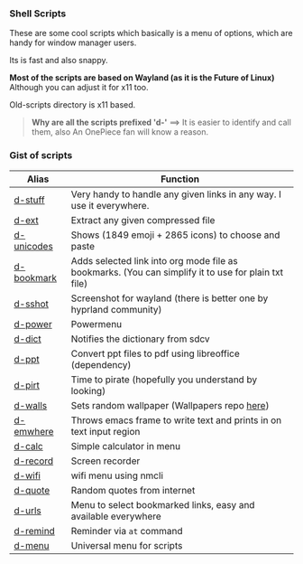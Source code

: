 
*** Shell Scripts

These are some cool scripts which basically is a menu of options, which are handy for window manager users.

Its is fast and also snappy.

*Most of the scripts are based on Wayland (as it is the Future of Linux)*
Although you can adjust it for x11 too.

Old-scripts directory is x11 based.

#+begin_quote
 *Why are all the scripts prefixed 'd-'*
  ==>  It is easier to identify and call them, also An OnePiece fan will know a reason.
#+end_quote


*** Gist of scripts

|------------+-----------------------------------------------------------------------------------------------------|
| Alias      | Function                                                                                            |
|------------+-----------------------------------------------------------------------------------------------------|
| [[file:bin/d-stuff][d-stuff]]    | Very handy to handle any given links in any way. I use it everywhere.                               |
| [[file:bin/d-ext][d-ext]]      | Extract any given compressed file                                                                   |
| [[file:bin/d-unicodes][d-unicodes]] | Shows (1849 emoji + 2865 icons) to choose and paste                                                 |
| [[file:bin/d-bookmark][d-bookmark]] | Adds selected link into org mode file as bookmarks. (You can simplify it to use for plain txt file) |
| [[file:bin/d-sshot][d-sshot]]    | Screenshot for wayland (there is better one by hyprland community)                                  |
| [[file:bin/d-power][d-power]]    | Powermenu                                                                                           |
| [[file:bin/d-dict][d-dict]]     | Notifies the dictionary from sdcv                                                                   |
| [[file:bin/d-ppt][d-ppt]]      | Convert ppt files to pdf using libreoffice (dependency)                                             |
| [[file:bin/d-pirt][d-pirt]]     | Time to pirate (hopefully you understand by looking)                                                |
| [[file:bin/d-walls][d-walls]]    | Sets random wallpaper (Wallpapers repo [[https://github.com/idlip/d-wallpapers][here]])                                                        |
| [[file:bin/d-emwhere][d-emwhere]]  | Throws emacs frame to write text and prints in on text input region                                 |
| [[file:bin/d-calc][d-calc]]     | Simple calculator in menu                                                                           |
| [[file:bin/d-record][d-record]]   | Screen recorder                                                                                     |
| [[file:bin/d-wifi][d-wifi]]     | wifi menu using nmcli                                                                               |
| [[file:bin/d-quote][d-quote]]    | Random quotes from internet                                                                         |
| [[file:bin/d-urls][d-urls]]     | Menu to select bookmarked links, easy and available everywhere                                      |
| [[file:bin/d-remind][d-remind]]   | Reminder via ~at~ command                                                                             |
| [[file:bin/d-menu][d-menu]]     | Universal menu for scripts                                                                          |
|------------+-----------------------------------------------------------------------------------------------------|

